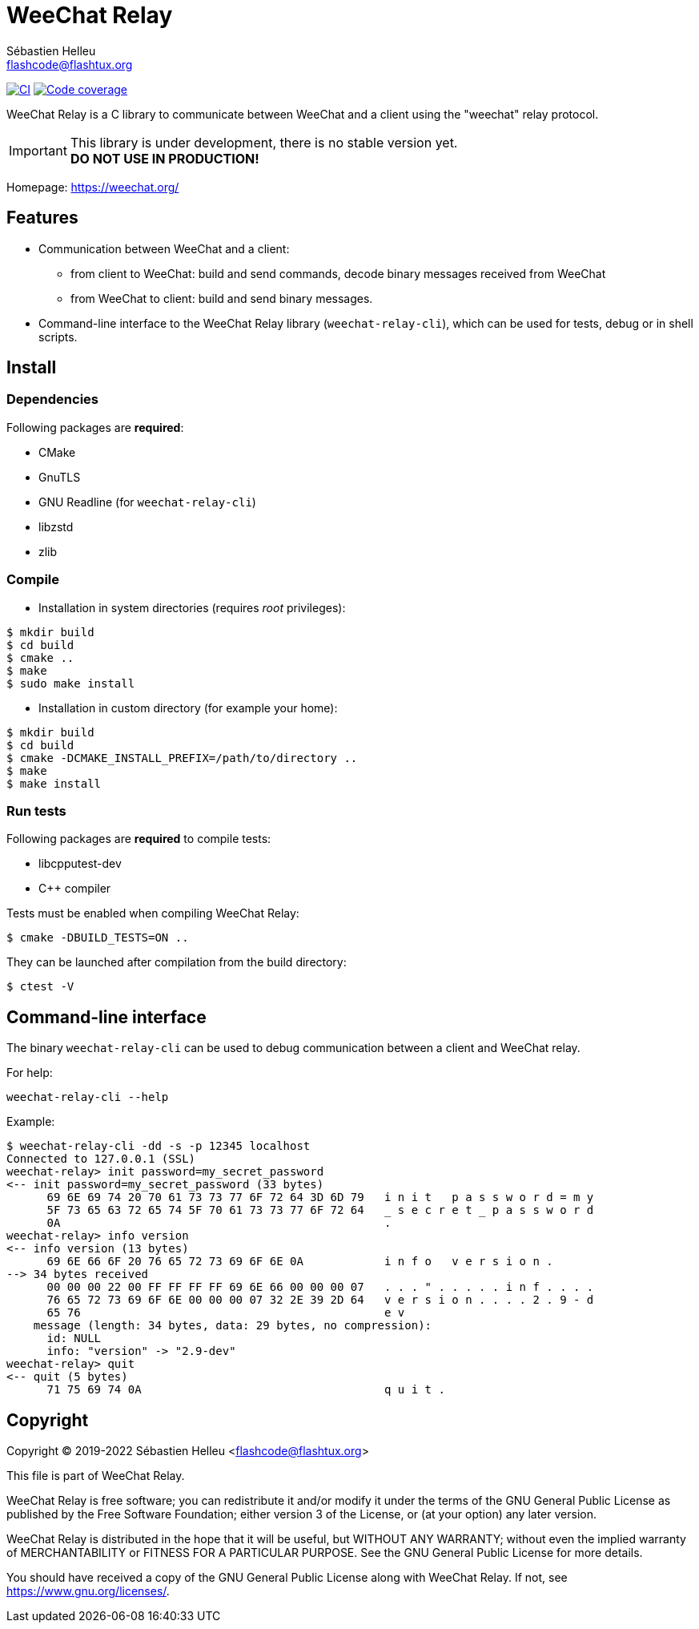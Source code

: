 = WeeChat Relay
:author: Sébastien Helleu
:email: flashcode@flashtux.org
:lang: en


image:https://github.com/weechat/weechat-relay/workflows/CI/badge.svg["CI", link="https://github.com/weechat/weechat-relay/actions"]
image:https://codecov.io/gh/weechat/weechat-relay/branch/master/graph/badge.svg["Code coverage", link="https://codecov.io/gh/weechat/weechat-relay"]

WeeChat Relay is a C library to communicate between WeeChat and a client using
the "weechat" relay protocol.

[IMPORTANT]
This library is under development, there is no stable version yet. +
*DO NOT USE IN PRODUCTION!*

Homepage: https://weechat.org/

== Features

* Communication between WeeChat and a client:
** from client to WeeChat: build and send commands, decode binary messages
   received from WeeChat
** from WeeChat to client: build and send binary messages.
* Command-line interface to the WeeChat Relay library (`weechat-relay-cli`),
  which can be used for tests, debug or in shell scripts.

== Install

=== Dependencies

Following packages are *required*:

* CMake
* GnuTLS
* GNU Readline (for `weechat-relay-cli`)
* libzstd
* zlib

=== Compile

* Installation in system directories (requires _root_ privileges):

----
$ mkdir build
$ cd build
$ cmake ..
$ make
$ sudo make install
----

* Installation in custom directory (for example your home):

----
$ mkdir build
$ cd build
$ cmake -DCMAKE_INSTALL_PREFIX=/path/to/directory ..
$ make
$ make install
----

=== Run tests

Following packages are *required* to compile tests:

* libcpputest-dev
* C++ compiler

Tests must be enabled when compiling WeeChat Relay:

----
$ cmake -DBUILD_TESTS=ON ..
----

They can be launched after compilation from the build directory:

----
$ ctest -V
----

== Command-line interface

The binary `weechat-relay-cli` can be used to debug communication between
a client and WeeChat relay.

For help:

----
weechat-relay-cli --help
----

Example:

----
$ weechat-relay-cli -dd -s -p 12345 localhost
Connected to 127.0.0.1 (SSL)
weechat-relay> init password=my_secret_password
<-- init password=my_secret_password (33 bytes)
      69 6E 69 74 20 70 61 73 73 77 6F 72 64 3D 6D 79   i n i t   p a s s w o r d = m y
      5F 73 65 63 72 65 74 5F 70 61 73 73 77 6F 72 64   _ s e c r e t _ p a s s w o r d
      0A                                                .
weechat-relay> info version
<-- info version (13 bytes)
      69 6E 66 6F 20 76 65 72 73 69 6F 6E 0A            i n f o   v e r s i o n .
--> 34 bytes received
      00 00 00 22 00 FF FF FF FF 69 6E 66 00 00 00 07   . . . " . . . . . i n f . . . .
      76 65 72 73 69 6F 6E 00 00 00 07 32 2E 39 2D 64   v e r s i o n . . . . 2 . 9 - d
      65 76                                             e v
    message (length: 34 bytes, data: 29 bytes, no compression):
      id: NULL
      info: "version" -> "2.9-dev"
weechat-relay> quit
<-- quit (5 bytes)
      71 75 69 74 0A                                    q u i t .
----

== Copyright

Copyright (C) 2019-2022 Sébastien Helleu <flashcode@flashtux.org>

This file is part of WeeChat Relay.

WeeChat Relay is free software; you can redistribute it and/or modify
it under the terms of the GNU General Public License as published by
the Free Software Foundation; either version 3 of the License, or
(at your option) any later version.

WeeChat Relay is distributed in the hope that it will be useful,
but WITHOUT ANY WARRANTY; without even the implied warranty of
MERCHANTABILITY or FITNESS FOR A PARTICULAR PURPOSE.  See the
GNU General Public License for more details.

You should have received a copy of the GNU General Public License
along with WeeChat Relay.  If not, see <https://www.gnu.org/licenses/>.
